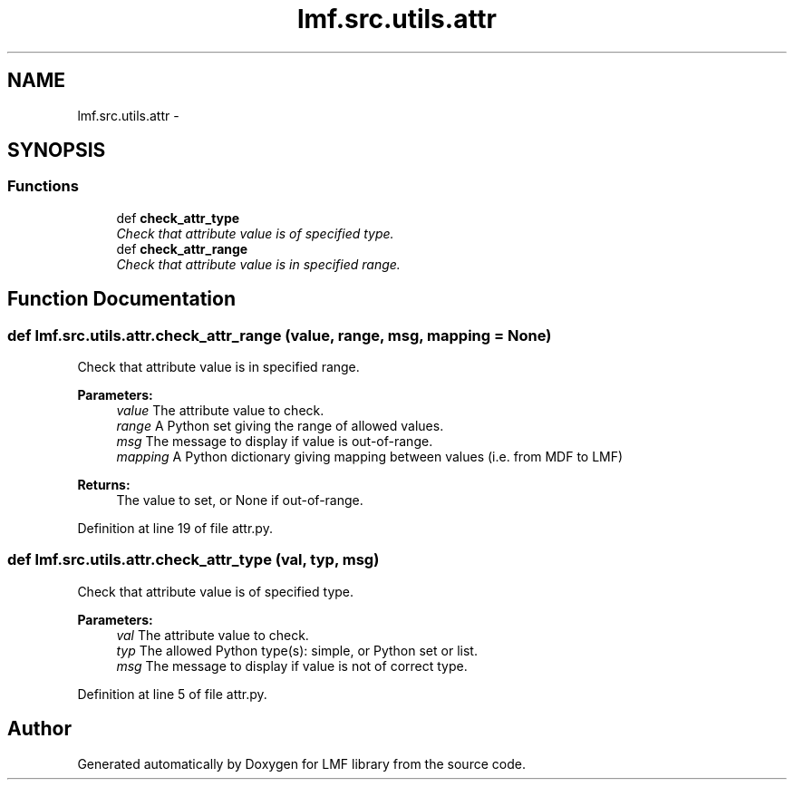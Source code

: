 .TH "lmf.src.utils.attr" 3 "Thu Nov 27 2014" "LMF library" \" -*- nroff -*-
.ad l
.nh
.SH NAME
lmf.src.utils.attr \- 
.SH SYNOPSIS
.br
.PP
.SS "Functions"

.in +1c
.ti -1c
.RI "def \fBcheck_attr_type\fP"
.br
.RI "\fICheck that attribute value is of specified type\&. \fP"
.ti -1c
.RI "def \fBcheck_attr_range\fP"
.br
.RI "\fICheck that attribute value is in specified range\&. \fP"
.in -1c
.SH "Function Documentation"
.PP 
.SS "def lmf\&.src\&.utils\&.attr\&.check_attr_range (value, range, msg, mapping = \fCNone\fP)"

.PP
Check that attribute value is in specified range\&. 
.PP
\fBParameters:\fP
.RS 4
\fIvalue\fP The attribute value to check\&. 
.br
\fIrange\fP A Python set giving the range of allowed values\&. 
.br
\fImsg\fP The message to display if value is out-of-range\&. 
.br
\fImapping\fP A Python dictionary giving mapping between values (i\&.e\&. from MDF to LMF) 
.RE
.PP
\fBReturns:\fP
.RS 4
The value to set, or None if out-of-range\&. 
.RE
.PP

.PP
Definition at line 19 of file attr\&.py\&.
.SS "def lmf\&.src\&.utils\&.attr\&.check_attr_type (val, typ, msg)"

.PP
Check that attribute value is of specified type\&. 
.PP
\fBParameters:\fP
.RS 4
\fIval\fP The attribute value to check\&. 
.br
\fItyp\fP The allowed Python type(s): simple, or Python set or list\&. 
.br
\fImsg\fP The message to display if value is not of correct type\&. 
.RE
.PP

.PP
Definition at line 5 of file attr\&.py\&.
.SH "Author"
.PP 
Generated automatically by Doxygen for LMF library from the source code\&.
